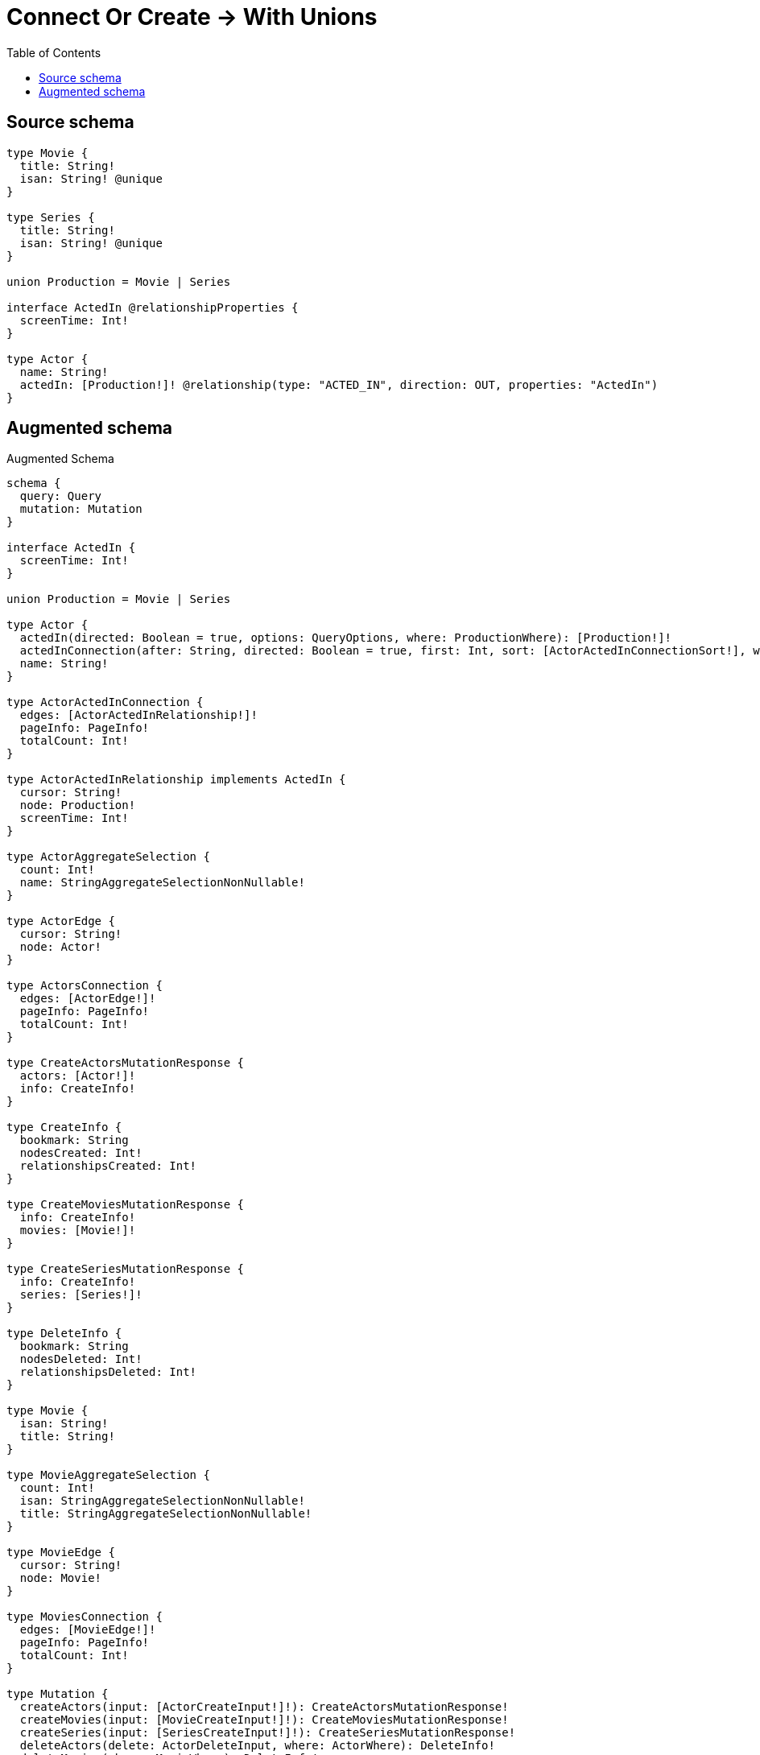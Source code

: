 :toc:

= Connect Or Create -> With Unions

== Source schema

[source,graphql,schema=true]
----
type Movie {
  title: String!
  isan: String! @unique
}

type Series {
  title: String!
  isan: String! @unique
}

union Production = Movie | Series

interface ActedIn @relationshipProperties {
  screenTime: Int!
}

type Actor {
  name: String!
  actedIn: [Production!]! @relationship(type: "ACTED_IN", direction: OUT, properties: "ActedIn")
}
----

== Augmented schema

.Augmented Schema
[source,graphql]
----
schema {
  query: Query
  mutation: Mutation
}

interface ActedIn {
  screenTime: Int!
}

union Production = Movie | Series

type Actor {
  actedIn(directed: Boolean = true, options: QueryOptions, where: ProductionWhere): [Production!]!
  actedInConnection(after: String, directed: Boolean = true, first: Int, sort: [ActorActedInConnectionSort!], where: ActorActedInConnectionWhere): ActorActedInConnection!
  name: String!
}

type ActorActedInConnection {
  edges: [ActorActedInRelationship!]!
  pageInfo: PageInfo!
  totalCount: Int!
}

type ActorActedInRelationship implements ActedIn {
  cursor: String!
  node: Production!
  screenTime: Int!
}

type ActorAggregateSelection {
  count: Int!
  name: StringAggregateSelectionNonNullable!
}

type ActorEdge {
  cursor: String!
  node: Actor!
}

type ActorsConnection {
  edges: [ActorEdge!]!
  pageInfo: PageInfo!
  totalCount: Int!
}

type CreateActorsMutationResponse {
  actors: [Actor!]!
  info: CreateInfo!
}

type CreateInfo {
  bookmark: String
  nodesCreated: Int!
  relationshipsCreated: Int!
}

type CreateMoviesMutationResponse {
  info: CreateInfo!
  movies: [Movie!]!
}

type CreateSeriesMutationResponse {
  info: CreateInfo!
  series: [Series!]!
}

type DeleteInfo {
  bookmark: String
  nodesDeleted: Int!
  relationshipsDeleted: Int!
}

type Movie {
  isan: String!
  title: String!
}

type MovieAggregateSelection {
  count: Int!
  isan: StringAggregateSelectionNonNullable!
  title: StringAggregateSelectionNonNullable!
}

type MovieEdge {
  cursor: String!
  node: Movie!
}

type MoviesConnection {
  edges: [MovieEdge!]!
  pageInfo: PageInfo!
  totalCount: Int!
}

type Mutation {
  createActors(input: [ActorCreateInput!]!): CreateActorsMutationResponse!
  createMovies(input: [MovieCreateInput!]!): CreateMoviesMutationResponse!
  createSeries(input: [SeriesCreateInput!]!): CreateSeriesMutationResponse!
  deleteActors(delete: ActorDeleteInput, where: ActorWhere): DeleteInfo!
  deleteMovies(where: MovieWhere): DeleteInfo!
  deleteSeries(where: SeriesWhere): DeleteInfo!
  updateActors(connect: ActorConnectInput, connectOrCreate: ActorConnectOrCreateInput, create: ActorRelationInput, delete: ActorDeleteInput, disconnect: ActorDisconnectInput, update: ActorUpdateInput, where: ActorWhere): UpdateActorsMutationResponse!
  updateMovies(update: MovieUpdateInput, where: MovieWhere): UpdateMoviesMutationResponse!
  updateSeries(update: SeriesUpdateInput, where: SeriesWhere): UpdateSeriesMutationResponse!
}

"Pagination information (Relay)"
type PageInfo {
  endCursor: String
  hasNextPage: Boolean!
  hasPreviousPage: Boolean!
  startCursor: String
}

type Query {
  actors(options: ActorOptions, where: ActorWhere): [Actor!]!
  actorsAggregate(where: ActorWhere): ActorAggregateSelection!
  actorsConnection(after: String, first: Int, sort: [ActorSort], where: ActorWhere): ActorsConnection!
  movies(options: MovieOptions, where: MovieWhere): [Movie!]!
  moviesAggregate(where: MovieWhere): MovieAggregateSelection!
  moviesConnection(after: String, first: Int, sort: [MovieSort], where: MovieWhere): MoviesConnection!
  series(options: SeriesOptions, where: SeriesWhere): [Series!]!
  seriesAggregate(where: SeriesWhere): SeriesAggregateSelection!
  seriesConnection(after: String, first: Int, sort: [SeriesSort], where: SeriesWhere): SeriesConnection!
}

type Series {
  isan: String!
  title: String!
}

type SeriesAggregateSelection {
  count: Int!
  isan: StringAggregateSelectionNonNullable!
  title: StringAggregateSelectionNonNullable!
}

type SeriesConnection {
  edges: [SeriesEdge!]!
  pageInfo: PageInfo!
  totalCount: Int!
}

type SeriesEdge {
  cursor: String!
  node: Series!
}

type StringAggregateSelectionNonNullable {
  longest: String!
  shortest: String!
}

type UpdateActorsMutationResponse {
  actors: [Actor!]!
  info: UpdateInfo!
}

type UpdateInfo {
  bookmark: String
  nodesCreated: Int!
  nodesDeleted: Int!
  relationshipsCreated: Int!
  relationshipsDeleted: Int!
}

type UpdateMoviesMutationResponse {
  info: UpdateInfo!
  movies: [Movie!]!
}

type UpdateSeriesMutationResponse {
  info: UpdateInfo!
  series: [Series!]!
}

enum SortDirection {
  "Sort by field values in ascending order."
  ASC
  "Sort by field values in descending order."
  DESC
}

input ActedInCreateInput {
  screenTime: Int!
}

input ActedInSort {
  screenTime: SortDirection
}

input ActedInUpdateInput {
  screenTime: Int
  screenTime_DECREMENT: Int
  screenTime_INCREMENT: Int
}

input ActedInWhere {
  AND: [ActedInWhere!]
  OR: [ActedInWhere!]
  screenTime: Int
  screenTime_GT: Int
  screenTime_GTE: Int
  screenTime_IN: [Int!]
  screenTime_LT: Int
  screenTime_LTE: Int
  screenTime_NOT: Int
  screenTime_NOT_IN: [Int!]
}

input ActorActedInConnectInput {
  Movie: [ActorActedInMovieConnectFieldInput!]
  Series: [ActorActedInSeriesConnectFieldInput!]
}

input ActorActedInConnectOrCreateInput {
  Movie: [ActorActedInMovieConnectOrCreateFieldInput!]
  Series: [ActorActedInSeriesConnectOrCreateFieldInput!]
}

input ActorActedInConnectionSort {
  edge: ActedInSort
}

input ActorActedInConnectionWhere {
  Movie: ActorActedInMovieConnectionWhere
  Series: ActorActedInSeriesConnectionWhere
}

input ActorActedInCreateFieldInput {
  Movie: [ActorActedInMovieCreateFieldInput!]
  Series: [ActorActedInSeriesCreateFieldInput!]
}

input ActorActedInCreateInput {
  Movie: ActorActedInMovieFieldInput
  Series: ActorActedInSeriesFieldInput
}

input ActorActedInDeleteInput {
  Movie: [ActorActedInMovieDeleteFieldInput!]
  Series: [ActorActedInSeriesDeleteFieldInput!]
}

input ActorActedInDisconnectInput {
  Movie: [ActorActedInMovieDisconnectFieldInput!]
  Series: [ActorActedInSeriesDisconnectFieldInput!]
}

input ActorActedInMovieConnectFieldInput {
  edge: ActedInCreateInput!
  where: MovieConnectWhere
}

input ActorActedInMovieConnectOrCreateFieldInput {
  onCreate: ActorActedInMovieConnectOrCreateFieldInputOnCreate!
  where: MovieConnectOrCreateWhere!
}

input ActorActedInMovieConnectOrCreateFieldInputOnCreate {
  edge: ActedInCreateInput!
  node: MovieOnCreateInput!
}

input ActorActedInMovieConnectionWhere {
  AND: [ActorActedInMovieConnectionWhere!]
  OR: [ActorActedInMovieConnectionWhere!]
  edge: ActedInWhere
  edge_NOT: ActedInWhere
  node: MovieWhere
  node_NOT: MovieWhere
}

input ActorActedInMovieCreateFieldInput {
  edge: ActedInCreateInput!
  node: MovieCreateInput!
}

input ActorActedInMovieDeleteFieldInput {
  where: ActorActedInMovieConnectionWhere
}

input ActorActedInMovieDisconnectFieldInput {
  where: ActorActedInMovieConnectionWhere
}

input ActorActedInMovieFieldInput {
  connect: [ActorActedInMovieConnectFieldInput!]
  connectOrCreate: [ActorActedInMovieConnectOrCreateFieldInput!]
  create: [ActorActedInMovieCreateFieldInput!]
}

input ActorActedInMovieUpdateConnectionInput {
  edge: ActedInUpdateInput
  node: MovieUpdateInput
}

input ActorActedInMovieUpdateFieldInput {
  connect: [ActorActedInMovieConnectFieldInput!]
  connectOrCreate: [ActorActedInMovieConnectOrCreateFieldInput!]
  create: [ActorActedInMovieCreateFieldInput!]
  delete: [ActorActedInMovieDeleteFieldInput!]
  disconnect: [ActorActedInMovieDisconnectFieldInput!]
  update: ActorActedInMovieUpdateConnectionInput
  where: ActorActedInMovieConnectionWhere
}

input ActorActedInSeriesConnectFieldInput {
  edge: ActedInCreateInput!
  where: SeriesConnectWhere
}

input ActorActedInSeriesConnectOrCreateFieldInput {
  onCreate: ActorActedInSeriesConnectOrCreateFieldInputOnCreate!
  where: SeriesConnectOrCreateWhere!
}

input ActorActedInSeriesConnectOrCreateFieldInputOnCreate {
  edge: ActedInCreateInput!
  node: SeriesOnCreateInput!
}

input ActorActedInSeriesConnectionWhere {
  AND: [ActorActedInSeriesConnectionWhere!]
  OR: [ActorActedInSeriesConnectionWhere!]
  edge: ActedInWhere
  edge_NOT: ActedInWhere
  node: SeriesWhere
  node_NOT: SeriesWhere
}

input ActorActedInSeriesCreateFieldInput {
  edge: ActedInCreateInput!
  node: SeriesCreateInput!
}

input ActorActedInSeriesDeleteFieldInput {
  where: ActorActedInSeriesConnectionWhere
}

input ActorActedInSeriesDisconnectFieldInput {
  where: ActorActedInSeriesConnectionWhere
}

input ActorActedInSeriesFieldInput {
  connect: [ActorActedInSeriesConnectFieldInput!]
  connectOrCreate: [ActorActedInSeriesConnectOrCreateFieldInput!]
  create: [ActorActedInSeriesCreateFieldInput!]
}

input ActorActedInSeriesUpdateConnectionInput {
  edge: ActedInUpdateInput
  node: SeriesUpdateInput
}

input ActorActedInSeriesUpdateFieldInput {
  connect: [ActorActedInSeriesConnectFieldInput!]
  connectOrCreate: [ActorActedInSeriesConnectOrCreateFieldInput!]
  create: [ActorActedInSeriesCreateFieldInput!]
  delete: [ActorActedInSeriesDeleteFieldInput!]
  disconnect: [ActorActedInSeriesDisconnectFieldInput!]
  update: ActorActedInSeriesUpdateConnectionInput
  where: ActorActedInSeriesConnectionWhere
}

input ActorActedInUpdateInput {
  Movie: [ActorActedInMovieUpdateFieldInput!]
  Series: [ActorActedInSeriesUpdateFieldInput!]
}

input ActorConnectInput {
  actedIn: ActorActedInConnectInput
}

input ActorConnectOrCreateInput {
  actedIn: ActorActedInConnectOrCreateInput
}

input ActorCreateInput {
  actedIn: ActorActedInCreateInput
  name: String!
}

input ActorDeleteInput {
  actedIn: ActorActedInDeleteInput
}

input ActorDisconnectInput {
  actedIn: ActorActedInDisconnectInput
}

input ActorOptions {
  limit: Int
  offset: Int
  "Specify one or more ActorSort objects to sort Actors by. The sorts will be applied in the order in which they are arranged in the array."
  sort: [ActorSort!]
}

input ActorRelationInput {
  actedIn: ActorActedInCreateFieldInput
}

"Fields to sort Actors by. The order in which sorts are applied is not guaranteed when specifying many fields in one ActorSort object."
input ActorSort {
  name: SortDirection
}

input ActorUpdateInput {
  actedIn: ActorActedInUpdateInput
  name: String
}

input ActorWhere {
  AND: [ActorWhere!]
  OR: [ActorWhere!]
  actedInConnection: ActorActedInConnectionWhere @deprecated(reason : "Use `actedInConnection_SOME` instead.")
  actedInConnection_ALL: ActorActedInConnectionWhere
  actedInConnection_NONE: ActorActedInConnectionWhere
  actedInConnection_NOT: ActorActedInConnectionWhere @deprecated(reason : "Use `actedInConnection_NONE` instead.")
  actedInConnection_SINGLE: ActorActedInConnectionWhere
  actedInConnection_SOME: ActorActedInConnectionWhere
  name: String
  name_CONTAINS: String
  name_ENDS_WITH: String
  name_IN: [String!]
  name_NOT: String
  name_NOT_CONTAINS: String
  name_NOT_ENDS_WITH: String
  name_NOT_IN: [String!]
  name_NOT_STARTS_WITH: String
  name_STARTS_WITH: String
}

input MovieConnectOrCreateWhere {
  node: MovieUniqueWhere!
}

input MovieConnectWhere {
  node: MovieWhere!
}

input MovieCreateInput {
  isan: String!
  title: String!
}

input MovieOnCreateInput {
  isan: String!
  title: String!
}

input MovieOptions {
  limit: Int
  offset: Int
  "Specify one or more MovieSort objects to sort Movies by. The sorts will be applied in the order in which they are arranged in the array."
  sort: [MovieSort!]
}

"Fields to sort Movies by. The order in which sorts are applied is not guaranteed when specifying many fields in one MovieSort object."
input MovieSort {
  isan: SortDirection
  title: SortDirection
}

input MovieUniqueWhere {
  isan: String
}

input MovieUpdateInput {
  isan: String
  title: String
}

input MovieWhere {
  AND: [MovieWhere!]
  OR: [MovieWhere!]
  isan: String
  isan_CONTAINS: String
  isan_ENDS_WITH: String
  isan_IN: [String!]
  isan_NOT: String
  isan_NOT_CONTAINS: String
  isan_NOT_ENDS_WITH: String
  isan_NOT_IN: [String!]
  isan_NOT_STARTS_WITH: String
  isan_STARTS_WITH: String
  title: String
  title_CONTAINS: String
  title_ENDS_WITH: String
  title_IN: [String!]
  title_NOT: String
  title_NOT_CONTAINS: String
  title_NOT_ENDS_WITH: String
  title_NOT_IN: [String!]
  title_NOT_STARTS_WITH: String
  title_STARTS_WITH: String
}

input ProductionWhere {
  Movie: MovieWhere
  Series: SeriesWhere
}

input QueryOptions {
  limit: Int
  offset: Int
}

input SeriesConnectOrCreateWhere {
  node: SeriesUniqueWhere!
}

input SeriesConnectWhere {
  node: SeriesWhere!
}

input SeriesCreateInput {
  isan: String!
  title: String!
}

input SeriesOnCreateInput {
  isan: String!
  title: String!
}

input SeriesOptions {
  limit: Int
  offset: Int
  "Specify one or more SeriesSort objects to sort Series by. The sorts will be applied in the order in which they are arranged in the array."
  sort: [SeriesSort!]
}

"Fields to sort Series by. The order in which sorts are applied is not guaranteed when specifying many fields in one SeriesSort object."
input SeriesSort {
  isan: SortDirection
  title: SortDirection
}

input SeriesUniqueWhere {
  isan: String
}

input SeriesUpdateInput {
  isan: String
  title: String
}

input SeriesWhere {
  AND: [SeriesWhere!]
  OR: [SeriesWhere!]
  isan: String
  isan_CONTAINS: String
  isan_ENDS_WITH: String
  isan_IN: [String!]
  isan_NOT: String
  isan_NOT_CONTAINS: String
  isan_NOT_ENDS_WITH: String
  isan_NOT_IN: [String!]
  isan_NOT_STARTS_WITH: String
  isan_STARTS_WITH: String
  title: String
  title_CONTAINS: String
  title_ENDS_WITH: String
  title_IN: [String!]
  title_NOT: String
  title_NOT_CONTAINS: String
  title_NOT_ENDS_WITH: String
  title_NOT_IN: [String!]
  title_NOT_STARTS_WITH: String
  title_STARTS_WITH: String
}

----

'''
